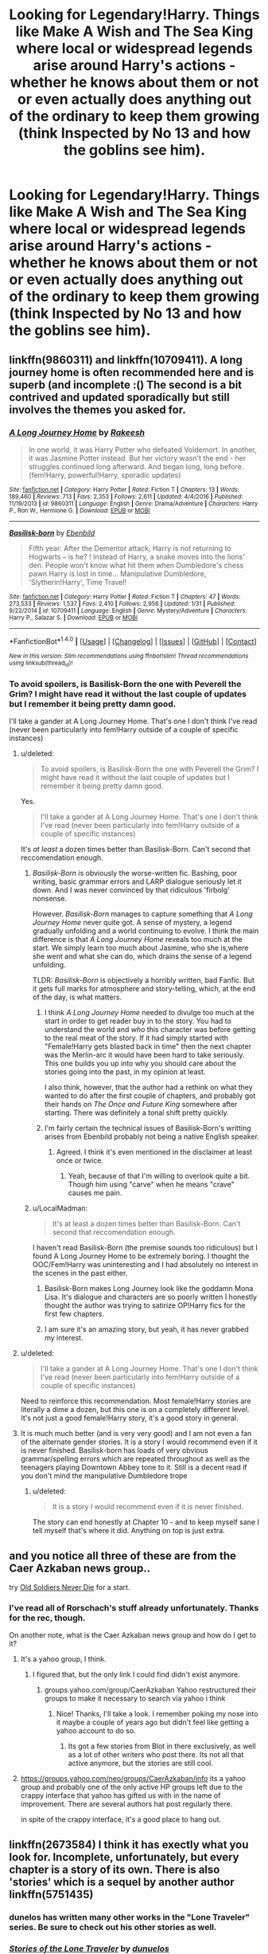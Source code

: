 #+TITLE: Looking for Legendary!Harry. Things like Make A Wish and The Sea King where local or widespread legends arise around Harry's actions - whether he knows about them or not or even actually does anything out of the ordinary to keep them growing (think Inspected by No 13 and how the goblins see him).

* Looking for Legendary!Harry. Things like Make A Wish and The Sea King where local or widespread legends arise around Harry's actions - whether he knows about them or not or even actually does anything out of the ordinary to keep them growing (think Inspected by No 13 and how the goblins see him).
:PROPERTIES:
:Author: GrinningJest3r
:Score: 23
:DateUnix: 1488508939.0
:DateShort: 2017-Mar-03
:FlairText: Request
:END:

** linkffn(9860311) and linkffn(10709411). A long journey home is often recommended here and is superb (and incomplete :() The second is a bit contrived and updated sporadically but still involves the themes you asked for.
:PROPERTIES:
:Author: boyonthefence
:Score: 8
:DateUnix: 1488521546.0
:DateShort: 2017-Mar-03
:END:

*** [[http://www.fanfiction.net/s/9860311/1/][*/A Long Journey Home/*]] by [[https://www.fanfiction.net/u/236698/Rakeesh][/Rakeesh/]]

#+begin_quote
  In one world, it was Harry Potter who defeated Voldemort. In another, it was Jasmine Potter instead. But her victory wasn't the end - her struggles continued long afterward. And began long, long before. (fem!Harry, powerful!Harry, sporadic updates)
#+end_quote

^{/Site/: [[http://www.fanfiction.net/][fanfiction.net]] *|* /Category/: Harry Potter *|* /Rated/: Fiction T *|* /Chapters/: 13 *|* /Words/: 189,460 *|* /Reviews/: 713 *|* /Favs/: 2,353 *|* /Follows/: 2,611 *|* /Updated/: 4/4/2016 *|* /Published/: 11/19/2013 *|* /id/: 9860311 *|* /Language/: English *|* /Genre/: Drama/Adventure *|* /Characters/: Harry P., Ron W., Hermione G. *|* /Download/: [[http://www.ff2ebook.com/old/ffn-bot/index.php?id=9860311&source=ff&filetype=epub][EPUB]] or [[http://www.ff2ebook.com/old/ffn-bot/index.php?id=9860311&source=ff&filetype=mobi][MOBI]]}

--------------

[[http://www.fanfiction.net/s/10709411/1/][*/Basilisk-born/*]] by [[https://www.fanfiction.net/u/4707996/Ebenbild][/Ebenbild/]]

#+begin_quote
  Fifth year: After the Dementor attack, Harry is not returning to Hogwarts -- is he? ! Instead of Harry, a snake moves into the lions' den. People won't know what hit them when Dumbledore's chess pawn Harry is lost in time... Manipulative Dumbledore, 'Slytherin!Harry', Time Travel!
#+end_quote

^{/Site/: [[http://www.fanfiction.net/][fanfiction.net]] *|* /Category/: Harry Potter *|* /Rated/: Fiction T *|* /Chapters/: 47 *|* /Words/: 273,533 *|* /Reviews/: 1,537 *|* /Favs/: 2,410 *|* /Follows/: 2,956 *|* /Updated/: 1/31 *|* /Published/: 9/22/2014 *|* /id/: 10709411 *|* /Language/: English *|* /Genre/: Mystery/Adventure *|* /Characters/: Harry P., Salazar S. *|* /Download/: [[http://www.ff2ebook.com/old/ffn-bot/index.php?id=10709411&source=ff&filetype=epub][EPUB]] or [[http://www.ff2ebook.com/old/ffn-bot/index.php?id=10709411&source=ff&filetype=mobi][MOBI]]}

--------------

*FanfictionBot*^{1.4.0} *|* [[[https://github.com/tusing/reddit-ffn-bot/wiki/Usage][Usage]]] | [[[https://github.com/tusing/reddit-ffn-bot/wiki/Changelog][Changelog]]] | [[[https://github.com/tusing/reddit-ffn-bot/issues/][Issues]]] | [[[https://github.com/tusing/reddit-ffn-bot/][GitHub]]] | [[[https://www.reddit.com/message/compose?to=tusing][Contact]]]

^{/New in this version: Slim recommendations using/ ffnbot!slim! /Thread recommendations using/ linksub(thread_id)!}
:PROPERTIES:
:Author: FanfictionBot
:Score: 3
:DateUnix: 1488521549.0
:DateShort: 2017-Mar-03
:END:


*** To avoid spoilers, is Basilisk-Born the one with Peverell the Grim? I might have read it without the last couple of updates but I remember it being pretty damn good.

I'll take a gander at A Long Journey Home. That's one I don't think I've read (never been particularly into fem!Harry outside of a couple of specific instances)
:PROPERTIES:
:Author: GrinningJest3r
:Score: 3
:DateUnix: 1488521809.0
:DateShort: 2017-Mar-03
:END:

**** u/deleted:
#+begin_quote
  To avoid spoilers, is Basilisk-Born the one with Peverell the Grim? I might have read it without the last couple of updates but I remember it being pretty damn good.
#+end_quote

Yes.

#+begin_quote
  I'll take a gander at A Long Journey Home. That's one I don't think I've read (never been particularly into fem!Harry outside of a couple of specific instances)
#+end_quote

It's /at least/ a dozen times better than Basilisk-Born. Can't second that reccomendation enough.
:PROPERTIES:
:Score: 11
:DateUnix: 1488526488.0
:DateShort: 2017-Mar-03
:END:

***** /Basilisk-Born/ is obviously the worse-written fic. Bashing, poor writing, basic grammar errors and LARP dialogue seriously let it down. And I was never convinced by that ridiculous 'firbolg' nonsense.

However. /Basilisk-Born/ manages to capture something that /A Long Journey Home/ never quite got. A sense of mystery, a legend gradually unfolding and a world continuing to evolve. I think the main difference is that /A Long Journey Home/ reveals too much at the start. We simply learn too much about Jasmine, who she is,where she went and what she can do, which drains the sense of a legend unfolding.

TLDR: /Basilisk-Born/ is objectively a horribly written, bad Fanfic. But it gets full marks for atmosphere and story-telling, which, at the end of the day, is what matters.
:PROPERTIES:
:Score: 7
:DateUnix: 1488535927.0
:DateShort: 2017-Mar-03
:END:

****** I think /A Long Journey Home/ needed to divulge too much at the start in order to get reader buy in to the story. You had to understand the world and /who/ this character was before getting to the real meat of the story. If it had simply started with "Female!Harry gets blasted back in time" then the next chapter was the Merlin-arc it would have been hard to take seriously. This one builds you up into why you should care about the stories going into the past, in my opinion at least.

I also think, however, that the author had a rethink on what they wanted to do after the first couple of chapters, and probably got their hands on /The Once and Future King/ somewhere after starting. There was definitely a tonal shift pretty quickly.
:PROPERTIES:
:Score: 5
:DateUnix: 1488543678.0
:DateShort: 2017-Mar-03
:END:


****** I'm fairly certain the technical issues of Basilisk-Born's writting arises from Ebenbild probably not being a native English speaker.
:PROPERTIES:
:Author: yarglethatblargle
:Score: 5
:DateUnix: 1488565697.0
:DateShort: 2017-Mar-03
:END:

******* Agreed. I think it's even mentioned in the disclaimer at least once or twice.
:PROPERTIES:
:Author: GrinningJest3r
:Score: 4
:DateUnix: 1488591614.0
:DateShort: 2017-Mar-04
:END:

******** Yeah, because of that I'm willing to overlook quite a bit. Though him using "carve" when he means "crave" causes me pain.
:PROPERTIES:
:Author: yarglethatblargle
:Score: 4
:DateUnix: 1488591794.0
:DateShort: 2017-Mar-04
:END:


***** u/LocalMadman:
#+begin_quote
  It's at least a dozen times better than Basilisk-Born. Can't second that reccomendation enough.
#+end_quote

I haven't read Basilisk-Born (the premise sounds too ridiculous) but I found A Long Journey Home to be extremely boring. I thought the OOC/Fem!Harry was uninteresting and I had absolutely no interest in the scenes in the past either.
:PROPERTIES:
:Author: LocalMadman
:Score: 2
:DateUnix: 1488554366.0
:DateShort: 2017-Mar-03
:END:

****** Basilisk-Born makes Long Journey look like the goddamn Mona Lisa. It's dialogue and characters are so poorly written I honestly thought the author was trying to satirize OP!Harry fics for the first few chapters.
:PROPERTIES:
:Score: 3
:DateUnix: 1488555983.0
:DateShort: 2017-Mar-03
:END:


****** I am sure it's an amazing story, but yeah, it has never grabbed my interest.
:PROPERTIES:
:Author: Evilsbane
:Score: 1
:DateUnix: 1488555868.0
:DateShort: 2017-Mar-03
:END:


**** u/deleted:
#+begin_quote
  I'll take a gander at A Long Journey Home. That's one I don't think I've read (never been particularly into fem!Harry outside of a couple of specific instances)
#+end_quote

Need to reinforce this recommendation. Most female!Harry stories are literally a dime a dozen, but this one is on a completely different level. It's not just a good female!Harry story, it's a good story in general.
:PROPERTIES:
:Score: 5
:DateUnix: 1488543908.0
:DateShort: 2017-Mar-03
:END:


**** It is much much better (and is very very good) and I am not even a fan of the alternate gender stories. It is a story I would recommend even if it is never finished. Basilisk-born has loads of very obvious grammar/spelling errors which are repeated throughout as well as the teenagers playing Downtown Abbey tone to it. Still is a decent read if you don't mind the manipulative Dumbledore trope
:PROPERTIES:
:Author: boyonthefence
:Score: 3
:DateUnix: 1488529575.0
:DateShort: 2017-Mar-03
:END:

***** u/deleted:
#+begin_quote
  It is a story I would recommend even if it is never finished.
#+end_quote

The story can end honestly at Chapter 10 - and to keep myself sane I tell myself that's where it did. Anything on top is just extra.
:PROPERTIES:
:Score: 1
:DateUnix: 1488543824.0
:DateShort: 2017-Mar-03
:END:


** and you notice all three of these are from the Caer Azkaban news group..

try [[https://www.fanfiction.net/s/2784825/1/Old-Soldiers-Never-Die][Old Soldiers Never Die]] for a start.
:PROPERTIES:
:Author: 944tim
:Score: 3
:DateUnix: 1488515310.0
:DateShort: 2017-Mar-03
:END:

*** I've read all of Rorschach's stuff already unfortunately. Thanks for the rec, though.

On another note, what is the Caer Azkaban news group and how do I get to it?
:PROPERTIES:
:Author: GrinningJest3r
:Score: 2
:DateUnix: 1488517614.0
:DateShort: 2017-Mar-03
:END:

**** It's a yahoo group, I think.
:PROPERTIES:
:Author: Averant
:Score: 1
:DateUnix: 1488517710.0
:DateShort: 2017-Mar-03
:END:

***** I figured that, but the only link I could find didn't exist anymore.
:PROPERTIES:
:Author: GrinningJest3r
:Score: 1
:DateUnix: 1488517869.0
:DateShort: 2017-Mar-03
:END:

****** groups.yahoo.com/group/CaerAzkaban Yahoo restructured their groups to make it necessary to search via yahoo i think
:PROPERTIES:
:Author: viol8er
:Score: 3
:DateUnix: 1488518563.0
:DateShort: 2017-Mar-03
:END:

******* Nice! Thanks, I'll take a look. I remember poking my nose into it maybe a couple of years ago but didn't feel like getting a yahoo account to do so.
:PROPERTIES:
:Author: GrinningJest3r
:Score: 1
:DateUnix: 1488518655.0
:DateShort: 2017-Mar-03
:END:

******** Its got a few stories from Blot in there exclusively, as well as a lot of other writers who post there. Its not all that active anymore, but the stories are still cool.
:PROPERTIES:
:Author: Conneron
:Score: 1
:DateUnix: 1488529266.0
:DateShort: 2017-Mar-03
:END:


**** [[https://groups.yahoo.com/neo/groups/CaerAzkaban/info]] its a yahoo group and probably one of the only active HP groups left due to the crappy interface that yahoo has gifted us with in the name of improvement. There are several authors hat post regularly there.

in spite of the crappy interface, it's a good place to hang out.
:PROPERTIES:
:Author: 944tim
:Score: 1
:DateUnix: 1488557510.0
:DateShort: 2017-Mar-03
:END:


** linkffn(2673584) I think it has exectly what you look for. Incomplete, unfortunately, but every chapter is a story of its own. There is also 'stories' which is a sequel by another author linkffn(5751435)
:PROPERTIES:
:Author: heavy__rain
:Score: 3
:DateUnix: 1488546583.0
:DateShort: 2017-Mar-03
:END:

*** dunelos has written many other works in the "Lone Traveler" series. Be sure to check out his other stories as well.
:PROPERTIES:
:Author: Freshenstein
:Score: 3
:DateUnix: 1488601136.0
:DateShort: 2017-Mar-04
:END:


*** [[http://www.fanfiction.net/s/5751435/1/][*/Stories of the Lone Traveler/*]] by [[https://www.fanfiction.net/u/2198557/dunuelos][/dunuelos/]]

#+begin_quote
  In deference to The Professional and his wonderful stories. Harry has lost everything; a failed attempt to fix his mistakes leaves him as the Lone Traveller, a part of Wizarding legend. This is "Complete" because the length is getting unwieldy. I stopped at a good point. The sequel is up.
#+end_quote

^{/Site/: [[http://www.fanfiction.net/][fanfiction.net]] *|* /Category/: Harry Potter *|* /Rated/: Fiction T *|* /Chapters/: 78 *|* /Words/: 273,593 *|* /Reviews/: 2,377 *|* /Favs/: 2,047 *|* /Follows/: 1,860 *|* /Updated/: 7/14/2016 *|* /Published/: 2/16/2010 *|* /Status/: Complete *|* /id/: 5751435 *|* /Language/: English *|* /Genre/: Adventure/Fantasy *|* /Characters/: Harry P. *|* /Download/: [[http://www.ff2ebook.com/old/ffn-bot/index.php?id=5751435&source=ff&filetype=epub][EPUB]] or [[http://www.ff2ebook.com/old/ffn-bot/index.php?id=5751435&source=ff&filetype=mobi][MOBI]]}

--------------

[[http://www.fanfiction.net/s/2673584/1/][*/Harry Potter: The Lone Traveller/*]] by [[https://www.fanfiction.net/u/933691/The-Professional][/The Professional/]]

#+begin_quote
  After spending half his life trying to rid the world of Voldemort, Harry Potter finally succeeds. However, the price has been high. Too high. Unfortunately, when Harry risks his life to go back and ‘do things right', something goes wrong...
#+end_quote

^{/Site/: [[http://www.fanfiction.net/][fanfiction.net]] *|* /Category/: Harry Potter *|* /Rated/: Fiction T *|* /Chapters/: 16 *|* /Words/: 55,605 *|* /Reviews/: 797 *|* /Favs/: 2,010 *|* /Follows/: 2,047 *|* /Updated/: 2/19/2006 *|* /Published/: 11/24/2005 *|* /id/: 2673584 *|* /Language/: English *|* /Genre/: Sci-Fi *|* /Characters/: Harry P. *|* /Download/: [[http://www.ff2ebook.com/old/ffn-bot/index.php?id=2673584&source=ff&filetype=epub][EPUB]] or [[http://www.ff2ebook.com/old/ffn-bot/index.php?id=2673584&source=ff&filetype=mobi][MOBI]]}

--------------

*FanfictionBot*^{1.4.0} *|* [[[https://github.com/tusing/reddit-ffn-bot/wiki/Usage][Usage]]] | [[[https://github.com/tusing/reddit-ffn-bot/wiki/Changelog][Changelog]]] | [[[https://github.com/tusing/reddit-ffn-bot/issues/][Issues]]] | [[[https://github.com/tusing/reddit-ffn-bot/][GitHub]]] | [[[https://www.reddit.com/message/compose?to=tusing][Contact]]]

^{/New in this version: Slim recommendations using/ ffnbot!slim! /Thread recommendations using/ linksub(thread_id)!}
:PROPERTIES:
:Author: FanfictionBot
:Score: 1
:DateUnix: 1488546617.0
:DateShort: 2017-Mar-03
:END:


** linkffn(2651376). Very surprised no one mentioned this one. It was the first one of this type i read. Abandoned now but it covers all that you would want.
:PROPERTIES:
:Author: tdmut
:Score: 2
:DateUnix: 1502992902.0
:DateShort: 2017-Aug-17
:END:

*** [[http://www.fanfiction.net/s/2651376/1/][*/Voldemort's Last Spell/*]] by [[https://www.fanfiction.net/u/682104/Louis-IX][/Louis IX/]]

#+begin_quote
  Voldemort intended to kill the whole Potter family, but something unexpected happened. Now, the Dark Lord must face the result of a severely twisted Prophecy as well as a very old... thing. What history can Harry have after this? What history can he make?
#+end_quote

^{/Site/: [[http://www.fanfiction.net/][fanfiction.net]] *|* /Category/: Harry Potter *|* /Rated/: Fiction T *|* /Chapters/: 9 *|* /Words/: 57,198 *|* /Reviews/: 667 *|* /Favs/: 1,276 *|* /Follows/: 1,459 *|* /Updated/: 3/9/2008 *|* /Published/: 11/7/2005 *|* /id/: 2651376 *|* /Language/: English *|* /Genre/: Adventure/Fantasy *|* /Characters/: Harry P. *|* /Download/: [[http://www.ff2ebook.com/old/ffn-bot/index.php?id=2651376&source=ff&filetype=epub][EPUB]] or [[http://www.ff2ebook.com/old/ffn-bot/index.php?id=2651376&source=ff&filetype=mobi][MOBI]]}

--------------

*FanfictionBot*^{1.4.0} *|* [[[https://github.com/tusing/reddit-ffn-bot/wiki/Usage][Usage]]] | [[[https://github.com/tusing/reddit-ffn-bot/wiki/Changelog][Changelog]]] | [[[https://github.com/tusing/reddit-ffn-bot/issues/][Issues]]] | [[[https://github.com/tusing/reddit-ffn-bot/][GitHub]]] | [[[https://www.reddit.com/message/compose?to=tusing][Contact]]]

^{/New in this version: Slim recommendations using/ ffnbot!slim! /Thread recommendations using/ linksub(thread_id)!}
:PROPERTIES:
:Author: FanfictionBot
:Score: 1
:DateUnix: 1502992907.0
:DateShort: 2017-Aug-17
:END:


*** Thanks! I'll take a look.
:PROPERTIES:
:Author: GrinningJest3r
:Score: 1
:DateUnix: 1502993096.0
:DateShort: 2017-Aug-17
:END:


** linkffn(2318355; 7502511; 10485934)
:PROPERTIES:
:Author: GrinningJest3r
:Score: 1
:DateUnix: 1488509176.0
:DateShort: 2017-Mar-03
:END:

*** [[http://www.fanfiction.net/s/10485934/1/][*/Inspected By No 13/*]] by [[https://www.fanfiction.net/u/1298529/Clell65619][/Clell65619/]]

#+begin_quote
  When he learns that flying anywhere near a Dragon is a recipe for suicide, Harry tries a last minute change of tactics, one designed to use the power of the Bureaucracy forcing him to compete against itself. Little does he know that his solution is its own kind of trap.
#+end_quote

^{/Site/: [[http://www.fanfiction.net/][fanfiction.net]] *|* /Category/: Harry Potter *|* /Rated/: Fiction T *|* /Chapters/: 3 *|* /Words/: 18,472 *|* /Reviews/: 1,188 *|* /Favs/: 5,359 *|* /Follows/: 2,213 *|* /Updated/: 8/20/2014 *|* /Published/: 6/26/2014 *|* /Status/: Complete *|* /id/: 10485934 *|* /Language/: English *|* /Genre/: Humor/Parody *|* /Download/: [[http://www.ff2ebook.com/old/ffn-bot/index.php?id=10485934&source=ff&filetype=epub][EPUB]] or [[http://www.ff2ebook.com/old/ffn-bot/index.php?id=10485934&source=ff&filetype=mobi][MOBI]]}

--------------

[[http://www.fanfiction.net/s/2318355/1/][*/Make A Wish/*]] by [[https://www.fanfiction.net/u/686093/Rorschach-s-Blot][/Rorschach's Blot/]]

#+begin_quote
  Harry has learned the prophesy and he does not believe that a schoolboy can defeat Voldemort, so he decides that if he is going to die then he is first going to live.
#+end_quote

^{/Site/: [[http://www.fanfiction.net/][fanfiction.net]] *|* /Category/: Harry Potter *|* /Rated/: Fiction T *|* /Chapters/: 50 *|* /Words/: 187,589 *|* /Reviews/: 10,312 *|* /Favs/: 15,370 *|* /Follows/: 4,670 *|* /Updated/: 6/17/2006 *|* /Published/: 3/23/2005 *|* /Status/: Complete *|* /id/: 2318355 *|* /Language/: English *|* /Genre/: Humor/Adventure *|* /Characters/: Harry P. *|* /Download/: [[http://www.ff2ebook.com/old/ffn-bot/index.php?id=2318355&source=ff&filetype=epub][EPUB]] or [[http://www.ff2ebook.com/old/ffn-bot/index.php?id=2318355&source=ff&filetype=mobi][MOBI]]}

--------------

[[http://www.fanfiction.net/s/7502511/1/][*/The Sea King/*]] by [[https://www.fanfiction.net/u/1205826/Doghead-Thirteen][/Doghead Thirteen/]]

#+begin_quote
  Nineteen years ago, Harry Potter put paid to Voldemort at Hogwarts; now it's nineteen years later and, as the diesels hammer on, a bushy-haired girl is still searching for The-Boy-Who-Walked-Away... Oneshot, Deadliest Catch crossover.
#+end_quote

^{/Site/: [[http://www.fanfiction.net/][fanfiction.net]] *|* /Category/: Harry Potter + Misc. Tv Shows Crossover *|* /Rated/: Fiction T *|* /Words/: 5,361 *|* /Reviews/: 205 *|* /Favs/: 1,038 *|* /Follows/: 193 *|* /Published/: 10/28/2011 *|* /Status/: Complete *|* /id/: 7502511 *|* /Language/: English *|* /Download/: [[http://www.ff2ebook.com/old/ffn-bot/index.php?id=7502511&source=ff&filetype=epub][EPUB]] or [[http://www.ff2ebook.com/old/ffn-bot/index.php?id=7502511&source=ff&filetype=mobi][MOBI]]}

--------------

*FanfictionBot*^{1.4.0} *|* [[[https://github.com/tusing/reddit-ffn-bot/wiki/Usage][Usage]]] | [[[https://github.com/tusing/reddit-ffn-bot/wiki/Changelog][Changelog]]] | [[[https://github.com/tusing/reddit-ffn-bot/issues/][Issues]]] | [[[https://github.com/tusing/reddit-ffn-bot/][GitHub]]] | [[[https://www.reddit.com/message/compose?to=tusing][Contact]]]

^{/New in this version: Slim recommendations using/ ffnbot!slim! /Thread recommendations using/ linksub(thread_id)!}
:PROPERTIES:
:Author: FanfictionBot
:Score: 1
:DateUnix: 1488509183.0
:DateShort: 2017-Mar-03
:END:


** Commenting so I can find this later. Having read all your examples, I certainly need to read more works similar to them.
:PROPERTIES:
:Author: NanlteSystems
:Score: 1
:DateUnix: 1488513985.0
:DateShort: 2017-Mar-03
:END:


** Ooh! Great request!
:PROPERTIES:
:Author: wwbillyww
:Score: 1
:DateUnix: 1488557941.0
:DateShort: 2017-Mar-03
:END:
